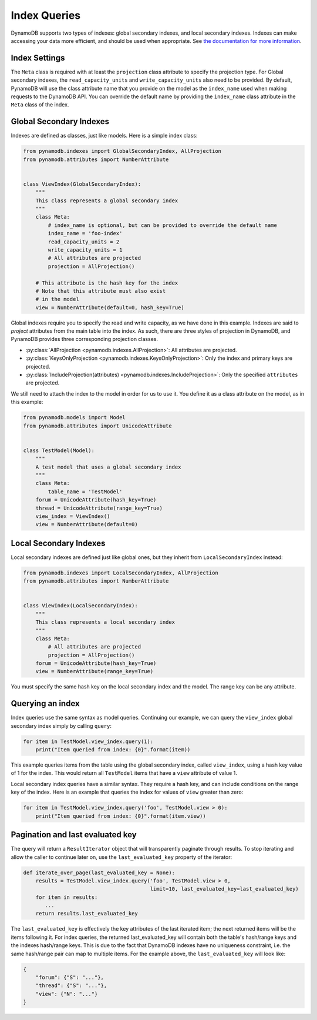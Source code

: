 Index Queries
======================

DynamoDB supports two types of indexes: global secondary indexes, and local secondary indexes.
Indexes can make accessing your data more efficient, and should be used when appropriate. See
`the documentation for more information <http://docs.aws.amazon.com/amazondynamodb/latest/developerguide/SecondaryIndexes.html>`__.

Index Settings
^^^^^^^^^^^^^^

The ``Meta`` class is required with at least the ``projection`` class attribute to specify the projection type. For Global secondary indexes,
the ``read_capacity_units`` and ``write_capacity_units`` also need to be provided. By default, PynamoDB will use the class attribute
name that you provide on the model as the ``index_name`` used when making requests to the DynamoDB API. You can override the default
name by providing the ``index_name`` class attribute in the ``Meta`` class of the index.


Global Secondary Indexes
^^^^^^^^^^^^^^^^^^^^^^^^

Indexes are defined as classes, just like models. Here is a simple index class:

.. code-block:: python

    from pynamodb.indexes import GlobalSecondaryIndex, AllProjection
    from pynamodb.attributes import NumberAttribute


    class ViewIndex(GlobalSecondaryIndex):
        """
        This class represents a global secondary index
        """
        class Meta:
            # index_name is optional, but can be provided to override the default name
            index_name = 'foo-index'
            read_capacity_units = 2
            write_capacity_units = 1
            # All attributes are projected
            projection = AllProjection()

        # This attribute is the hash key for the index
        # Note that this attribute must also exist
        # in the model
        view = NumberAttribute(default=0, hash_key=True)


Global indexes require you to specify the read and write capacity, as we have done
in this example. Indexes are said to *project* attributes from the main table into the index.
As such, there are three styles of projection in DynamoDB, and PynamoDB provides three corresponding
projection classes.

* :py:class:`AllProjection <pynamodb.indexes.AllProjection>`: All attributes are projected.
* :py:class:`KeysOnlyProjection <pynamodb.indexes.KeysOnlyProjection>`: Only the index and primary keys are projected.
* :py:class:`IncludeProjection(attributes) <pynamodb.indexes.IncludeProjection>`: Only the specified ``attributes`` are projected.

We still need to attach the index to the model in order for us to use it. You define it as
a class attribute on the model, as in this example:

.. code-block:: python

    from pynamodb.models import Model
    from pynamodb.attributes import UnicodeAttribute


    class TestModel(Model):
        """
        A test model that uses a global secondary index
        """
        class Meta:
            table_name = 'TestModel'
        forum = UnicodeAttribute(hash_key=True)
        thread = UnicodeAttribute(range_key=True)
        view_index = ViewIndex()
        view = NumberAttribute(default=0)


Local Secondary Indexes
^^^^^^^^^^^^^^^^^^^^^^^

Local secondary indexes are defined just like global ones, but they inherit from ``LocalSecondaryIndex`` instead:

.. code-block:: python

    from pynamodb.indexes import LocalSecondaryIndex, AllProjection
    from pynamodb.attributes import NumberAttribute


    class ViewIndex(LocalSecondaryIndex):
        """
        This class represents a local secondary index
        """
        class Meta:
            # All attributes are projected
            projection = AllProjection()
        forum = UnicodeAttribute(hash_key=True)
        view = NumberAttribute(range_key=True)


You must specify the same hash key on the local secondary index and the model. The range key can be any attribute.


Querying an index
^^^^^^^^^^^^^^^^^^

Index queries use the same syntax as model queries. Continuing our example, we can query
the ``view_index``  global secondary index simply by calling ``query``:

.. code-block:: python

    for item in TestModel.view_index.query(1):
        print("Item queried from index: {0}".format(item))

This example queries items from the table using the global secondary index, called ``view_index``, using
a hash key value of 1 for the index. This would return all ``TestModel`` items that have a ``view`` attribute
of value 1.

Local secondary index queries have a similar syntax. They require a hash key, and can include conditions on the
range key of the index. Here is an example that queries the index for values of ``view`` greater than zero:

.. code-block:: python

    for item in TestModel.view_index.query('foo', TestModel.view > 0):
        print("Item queried from index: {0}".format(item.view))


Pagination and last evaluated key
^^^^^^^^^^^^^^^^^^^^^^^^^^^^^^^^^

The query will return a ``ResultIterator`` object that will transparently paginate through results.
To stop iterating and allow the caller to continue later on, use the ``last_evaluated_key`` property
of the iterator:

.. code-block:: python

   def iterate_over_page(last_evaluated_key = None):
       results = TestModel.view_index.query('foo', TestModel.view > 0,
                                            limit=10, last_evaluated_key=last_evaluated_key)
       for item in results:
          ...
       return results.last_evaluated_key
   
The ``last_evaluated_key`` is effectively the key attributes of the last iterated item; the next returned items will be the items following it. For index queries, the returned last_evaluated_key will contain both the table's hash/range keys and the indexes hash/range keys. This is due to the fact that DynamoDB indexes have no uniqueness constraint, i.e. the same hash/range pair can map to multiple items. For the example above, the ``last_evaluated_key`` will look like:

.. code-block:: python

    {
        "forum": {"S": "..."},
        "thread": {"S": "..."},
        "view": {"N": "..."}
    }

